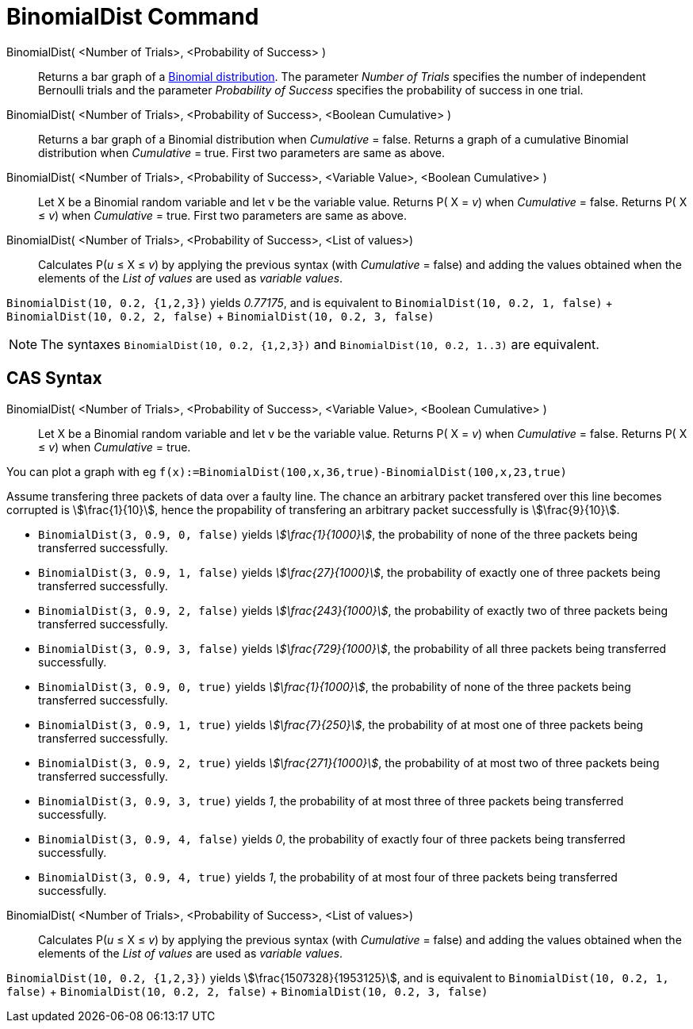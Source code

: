 = BinomialDist Command
:page-en: commands/BinomialDist
ifdef::env-github[:imagesdir: /en/modules/ROOT/assets/images]

BinomialDist( <Number of Trials>, <Probability of Success> )::
  Returns a bar graph of a http://en.wikipedia.org/wiki/Binomial_distribution[Binomial distribution].
  The parameter _Number of Trials_ specifies the number of independent Bernoulli trials and the parameter _Probability
  of Success_ specifies the probability of success in one trial.

BinomialDist( <Number of Trials>, <Probability of Success>, <Boolean Cumulative> )::
  Returns a bar graph of a Binomial distribution when _Cumulative_ = false.
  Returns a graph of a cumulative Binomial distribution when _Cumulative_ = true.
  First two parameters are same as above.

BinomialDist( <Number of Trials>, <Probability of Success>, <Variable Value>, <Boolean Cumulative> )::
  Let X be a Binomial random variable and let v be the variable value.
  Returns P( X = _v_) when _Cumulative_ = false.
  Returns P( X ≤ _v_) when _Cumulative_ = true.
  First two parameters are same as above.

BinomialDist( <Number of Trials>, <Probability of Success>, <List of values>)::
  Calculates P(_u_ ≤ X ≤ _v_) by applying the previous syntax (with _Cumulative_ = false) and adding the values obtained when the elements of the _List of values_ are used as _variable values_.

[EXAMPLE]
====

`++BinomialDist(10, 0.2, {1,2,3})++` yields _0.77175_, and is equivalent to `++BinomialDist(10, 0.2, 1, false)++` + `++BinomialDist(10, 0.2, 2, false)++` + `++BinomialDist(10, 0.2, 3, false)++`

====


[NOTE]
====

The syntaxes `++BinomialDist(10, 0.2, {1,2,3})++` and  `++BinomialDist(10, 0.2, 1..3)++` are equivalent.

====



== CAS Syntax


BinomialDist( <Number of Trials>, <Probability of Success>, <Variable Value>, <Boolean Cumulative> )::
  Let X be a Binomial random variable and let v be the variable value.
  Returns P( X = _v_) when _Cumulative_ = false.
  Returns P( X ≤ _v_) when _Cumulative_ = true.

[EXAMPLE]
====

You can plot a graph with eg `++f(x):=BinomialDist(100,x,36,true)-BinomialDist(100,x,23,true)++`

====

[EXAMPLE]
====

Assume transfering three packets of data over a faulty line. The chance an arbitrary packet transfered over this line
becomes corrupted is stem:[\frac{1}{10}], hence the propability of transfering an arbitrary packet successfully is
stem:[\frac{9}{10}].

* `++BinomialDist(3, 0.9, 0, false)++` yields _stem:[\frac{1}{1000}]_, the probability of none of the three packets
being transferred successfully.
* `++BinomialDist(3, 0.9, 1, false)++` yields _stem:[\frac{27}{1000}]_, the probability of exactly one of three
packets being transferred successfully.
* `++BinomialDist(3, 0.9, 2, false)++` yields _stem:[\frac{243}{1000}]_, the probability of exactly two of three
packets being transferred successfully.
* `++BinomialDist(3, 0.9, 3, false)++` yields _stem:[\frac{729}{1000}]_, the probability of all three packets being
transferred successfully.
* `++BinomialDist(3, 0.9, 0, true)++` yields _stem:[\frac{1}{1000}]_, the probability of none of the three packets
being transferred successfully.
* `++BinomialDist(3, 0.9, 1, true)++` yields _stem:[\frac{7}{250}]_, the probability of at most one of three packets
being transferred successfully.
* `++BinomialDist(3, 0.9, 2, true)++` yields _stem:[\frac{271}{1000}]_, the probability of at most two of three
packets being transferred successfully.
* `++BinomialDist(3, 0.9, 3, true)++` yields _1_, the probability of at most three of three packets being transferred
successfully.
* `++BinomialDist(3, 0.9, 4, false)++` yields _0_, the probability of exactly four of three packets being transferred
successfully.
* `++BinomialDist(3, 0.9, 4, true)++` yields _1_, the probability of at most four of three packets being transferred
successfully.

====

BinomialDist( <Number of Trials>, <Probability of Success>, <List of values>)::
  Calculates P(_u_ ≤ X ≤ _v_) by applying the previous syntax (with _Cumulative_ = false) and adding the values obtained when the elements of the _List of values_ are used as _variable values_.

[EXAMPLE]
====

`++BinomialDist(10, 0.2, {1,2,3})++` yields stem:[\frac{1507328}{1953125}], and is equivalent to `++BinomialDist(10, 0.2, 1, false)++` + `++BinomialDist(10, 0.2, 2, false)++` + `++BinomialDist(10, 0.2, 3, false)++`

====
